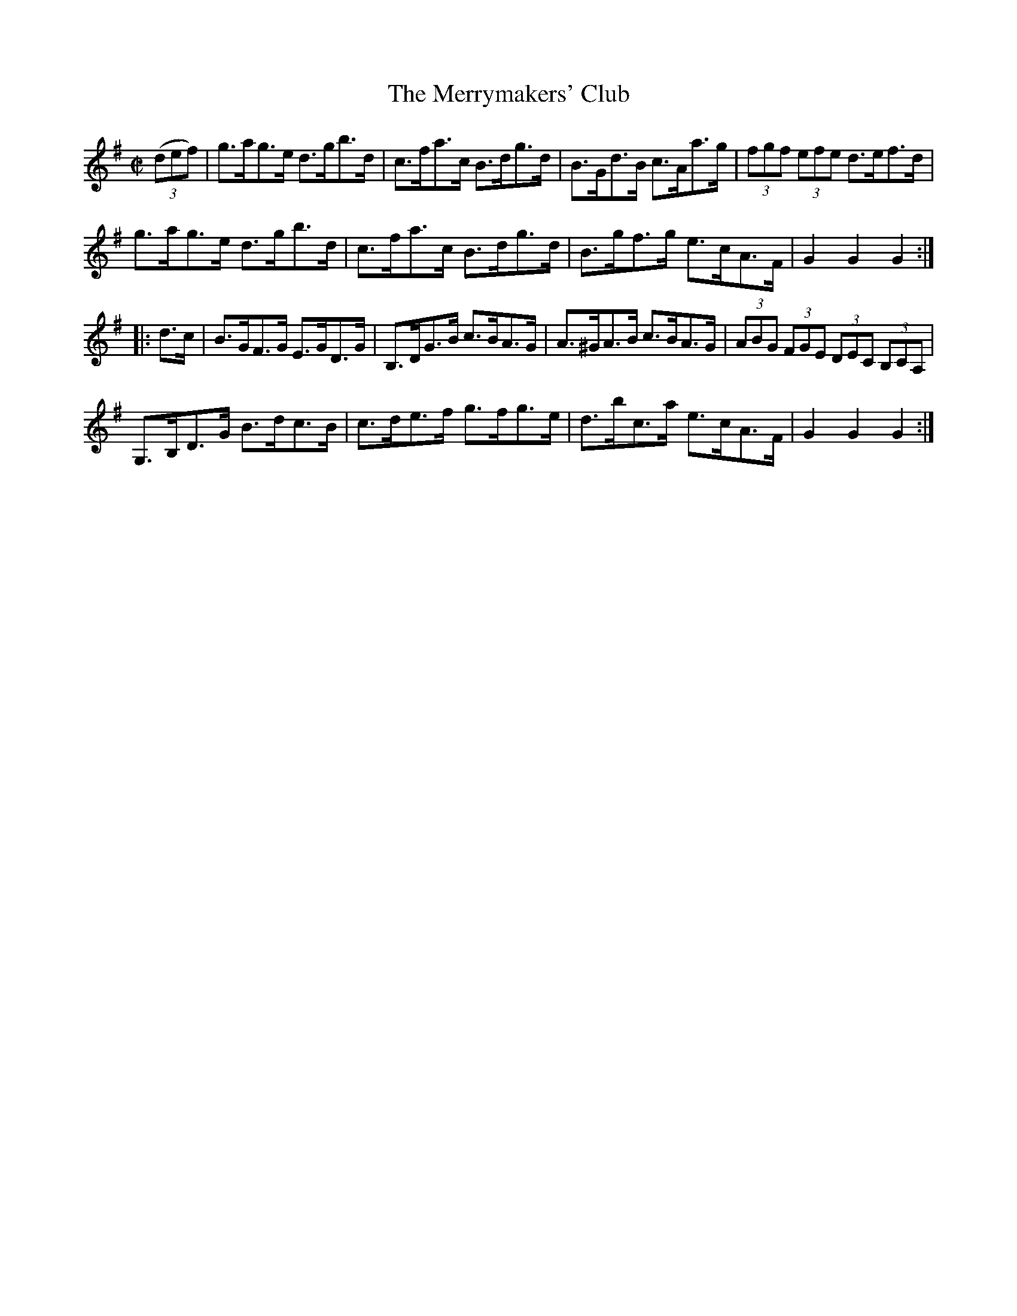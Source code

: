 X:1775
T:The Merrymakers' Club
M:C|
L:1/8
N:"collected by J. O'Neill"
B:O'Neill's 1775
R:Hornpipe
K:G
   ((3def) | g>ag>e d>gb>d | c>fa>c B>dg>d | B>Gd>B c>Aa>g | (3fgf (3efe d>ef>d|
             g>ag>e d>gb>d | c>fa>c B>dg>d | B>gf>g e>cA>F | G2 G2 G2 :|
|:   d>c   | B>GF>G E>GD>G |B,>DG>B c>BA>G |A>^GA>B c>BA>G | (3ABG (3FGE (3DEC (3B,CA, |
           G,>B,D>G B>dc>B | c>de>f g>fg>e | d>bc>a e>cA>F | G2 G2 G2 :|
